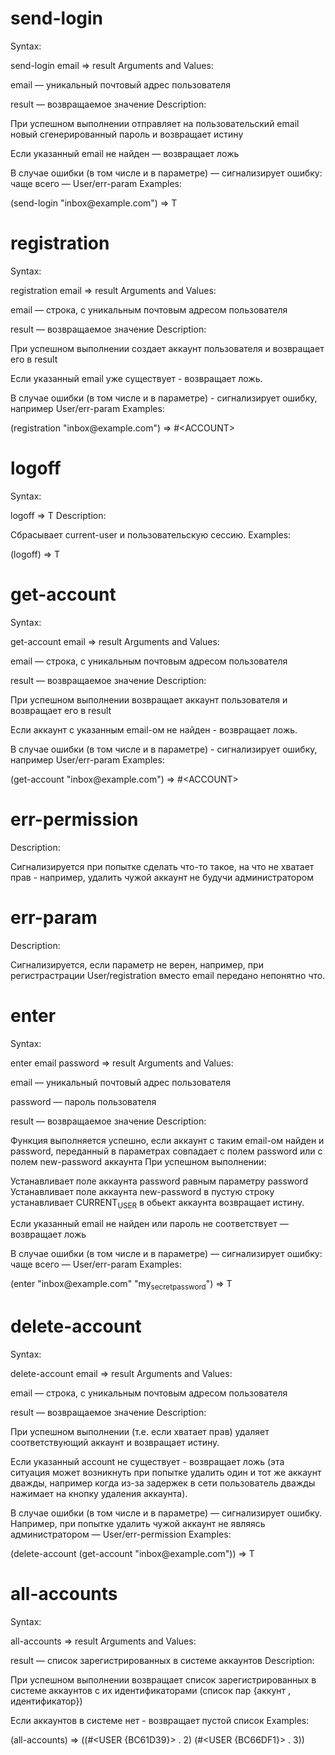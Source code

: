 * send-login
Syntax:

send-login email => result
Arguments and Values:

email — уникальный почтовый адрес пользователя

result — возвращаемое значение
Description:

При успешном выполнении отправляет на пользовательский email новый
сгенерированный пароль и возвращает истину

Если указанный email не найден — возвращает ложь

В случае ошибки (в том числе и в параметре) — сигнализирует ошибку:
чаще всего — User/err-param
Examples:

(send-login "inbox@example.com") => T
* registration
Syntax:

registration email => result
Arguments and Values:

email — строка, с уникальным почтовым адресом пользователя

result — возвращаемое значение
Description:

При успешном выполнении создает аккаунт пользователя и возвращает его
в result

Если указанный email уже существует - возвращает ложь.

В случае ошибки (в том числе и в параметре) - сигнализирует ошибку,
например User/err-param
Examples:

(registration "inbox@example.com") => #<ACCOUNT>
* logoff
Syntax:

logoff => T
Description:

Сбрасывает current-user и пользовательскую сессию.
Examples:

(logoff) => T
* get-account
Syntax:

get-account email => result
Arguments and Values:

email — строка, с уникальным почтовым адресом пользователя

result — возвращаемое значение
Description:

При успешном выполнении возвращает аккаунт пользователя и возвращает
его в result

Если аккаунт с указанным email-ом не найден - возвращает ложь.

В случае ошибки (в том числе и в параметре) - сигнализирует ошибку,
например User/err-param
Examples:

(get-account "inbox@example.com") => #<ACCOUNT>
* err-permission
Description:

Сигнализируется при попытке сделать что-то такое, на что не хватает
прав - например, удалить чужой аккаунт не будучи администратором
* err-param
Description:

Сигнализируется, если параметр не верен, например, при регистрастрации
User/registration вместо email передано непонятно что.
* enter
Syntax:

enter email password => result
Arguments and Values:

email — уникальный почтовый адрес пользователя

password — пароль пользователя

result — возвращаемое значение
Description:

Функция выполняется успешно, если аккаунт с таким email-ом найден и
password, переданный в параметрах совпадает с полем password или c
полем new-password аккаунта
При успешном выполнении:

    Устанавливает поле аккаунта password равным параметру password
    Устанавливает поле аккаунта new-password в пустую строку
    устанавливает CURRENT_USER в обьект аккаунта
    возвращает истину.

Если указанный email не найден или пароль не соответствует —
возвращает ложь

В случае ошибки (в том числе и в параметре) — сигнализирует ошибку:
чаще всего — User/err-param
Examples:

(enter "inbox@example.com" "my_secret_password") => T
* delete-account
Syntax:

delete-account email => result
Arguments and Values:

email — строка, с уникальным почтовым адресом пользователя

result — возвращаемое значение
Description:

При успешном выполнении (т.е. если хватает прав) удаляет
соответствующий аккаунт и возвращает истину.

Если указанный account не существует - возвращает ложь (эта ситуация
может возникнуть при попытке удалить один и тот же аккаунт дважды,
например когда из-за задержек в сети пользователь дважды нажимает на
кнопку удаления аккаунта).

В случае ошибки (в том числе и в параметре) — сигнализирует
ошибку. Например, при попытке удалить чужой аккаунт не являясь
администратором — User/err-permission
Examples:

(delete-account (get-account "inbox@example.com")) => T
* all-accounts
Syntax:

all-accounts => result
Arguments and Values:

result — список зарегистрированных в системе аккаунтов
Description:

При успешном выполнении возвращает список зарегистрированных в системе
аккаунтов c их идентификаторами (список пар {аккунт , идентификатор})

Если аккаунтов в системе нет - возвращает пустой список
Examples:

(all-accounts) => ((#<USER {BC61D39}> . 2) (#<USER {BC66DF1}> . 3))
